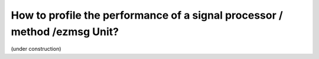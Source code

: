How to profile the performance of a signal processor / method /ezmsg Unit?
################################################################################

(under construction)